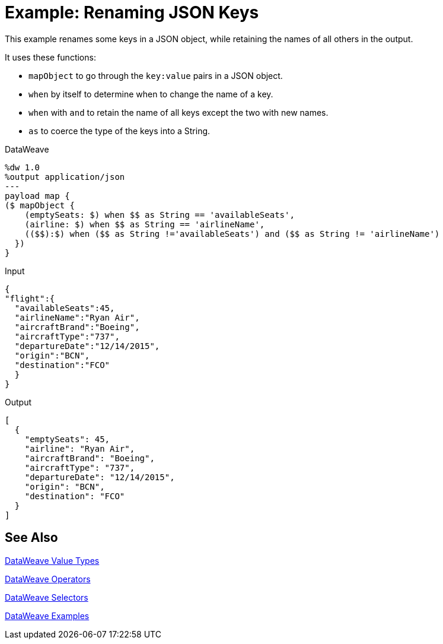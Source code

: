 = Example: Renaming JSON Keys
:keywords: studio, anypoint, transform, transformer, format, aggregate, rename, split, filter convert, xml, json, csv, pojo, java object, metadata, dataweave, data weave, datamapper, dwl, dfl, dw, output structure, input structure, map, mapping

This example renames some keys in a JSON object, while retaining the names of all others in the output.

It uses these functions:

* `mapObject` to go through the `key:value` pairs in a JSON object.
* `when` by itself to determine when to change the name of a key.
* `when` with `and` to retain the name of all keys except the two with new names.
* `as` to coerce the type of the keys into a String.

.DataWeave
[source,DataWeave, linenums]
----
%dw 1.0
%output application/json
---
payload map {
($ mapObject {
    (emptySeats: $) when $$ as String == 'availableSeats',
    (airline: $) when $$ as String == 'airlineName',
    (($$):$) when ($$ as String !='availableSeats') and ($$ as String != 'airlineName')
  })
}
----

.Input
[source, json, linenums]
----
{
"flight":{
  "availableSeats":45,
  "airlineName":"Ryan Air",
  "aircraftBrand":"Boeing",
  "aircraftType":"737",
  "departureDate":"12/14/2015",
  "origin":"BCN",
  "destination":"FCO"
  }
}
----

.Output
[source, json, linenums]
----
[
  {
    "emptySeats": 45,
    "airline": "Ryan Air",
    "aircraftBrand": "Boeing",
    "aircraftType": "737",
    "departureDate": "12/14/2015",
    "origin": "BCN",
    "destination": "FCO"
  }
]
----

== See Also

link:/mule-user-guide/v/4.0/dataweave-types[DataWeave Value Types]

link:/mule-user-guide/v/4.0/dataweave-operators[DataWeave Operators]

link:/mule-user-guide/v/4.0/dataweave-selectors[DataWeave Selectors]

link:/mule-user-guide/v/4.0/dataweave-examples[DataWeave Examples]
